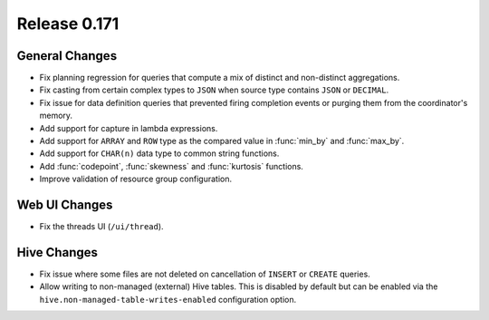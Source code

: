 =============
Release 0.171
=============

General Changes
---------------

* Fix planning regression for queries that compute a mix of distinct and non-distinct aggregations.
* Fix casting from certain complex types to ``JSON`` when source type contains ``JSON`` or ``DECIMAL``.
* Fix issue for data definition queries that prevented firing completion events or purging them from
  the coordinator's memory.
* Add support for capture in lambda expressions.
* Add support for ``ARRAY`` and ``ROW`` type as the compared value in :func:`min_by` and :func:`max_by`.
* Add support for ``CHAR(n)`` data type to common string functions.
* Add :func:`codepoint`, :func:`skewness` and :func:`kurtosis` functions.
* Improve validation of resource group configuration.

Web UI Changes
--------------

* Fix the threads UI (``/ui/thread``).

Hive Changes
------------

* Fix issue where some files are not deleted on cancellation of ``INSERT`` or ``CREATE`` queries.
* Allow writing to non-managed (external) Hive tables. This is disabled by default but can be
  enabled via the ``hive.non-managed-table-writes-enabled`` configuration option.

